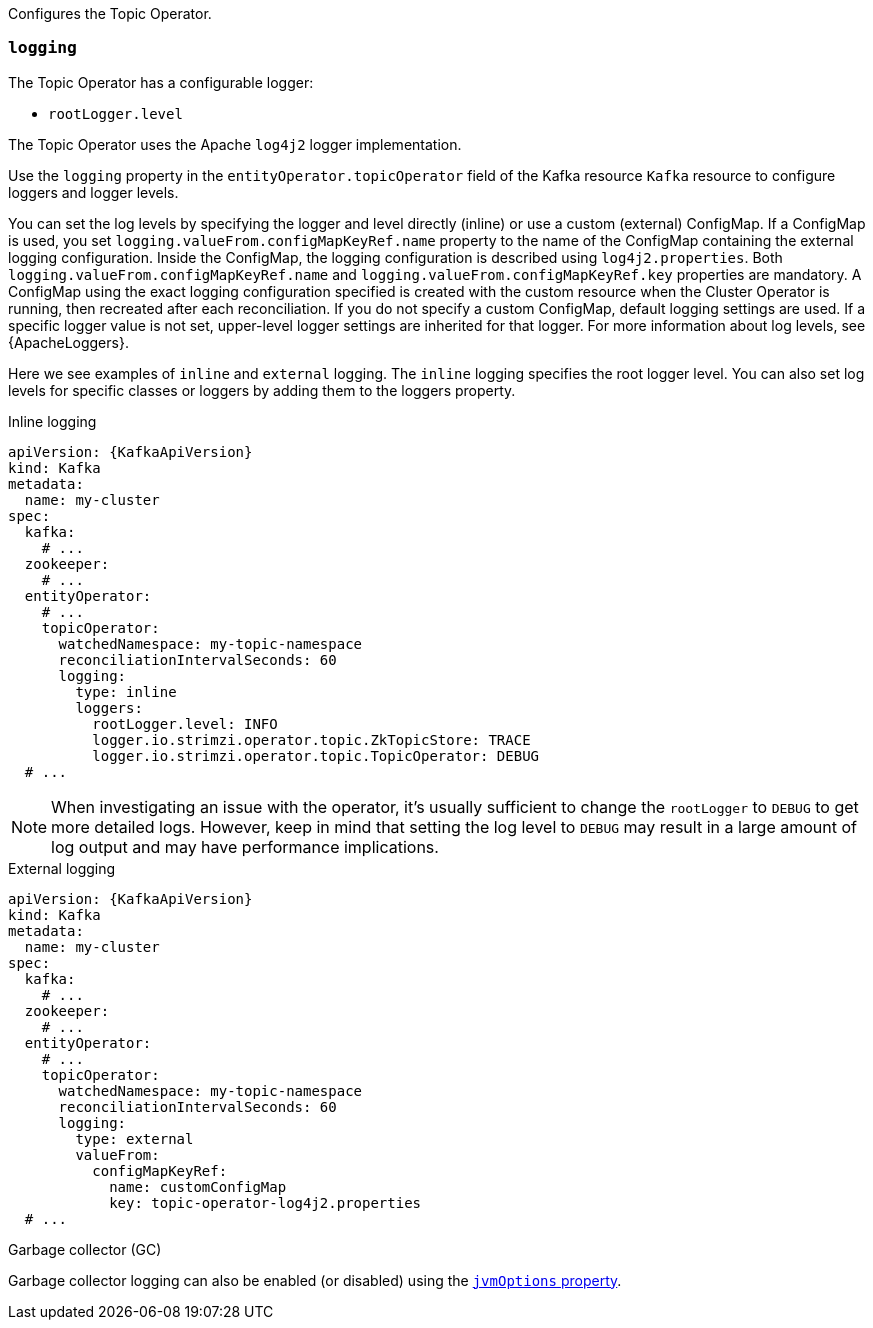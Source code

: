 Configures the Topic Operator.

[id='property-topic-operator-logging-{context}']
=== `logging`

The Topic Operator has a configurable logger:

* `rootLogger.level`

The Topic Operator uses the Apache `log4j2` logger implementation.

Use the `logging` property in the `entityOperator.topicOperator` field of the Kafka resource `Kafka` resource to configure loggers and logger levels.

You can set the log levels by specifying the logger and level directly (inline) or use a custom (external) ConfigMap.
If a ConfigMap is used, you set `logging.valueFrom.configMapKeyRef.name` property to the name of the ConfigMap containing the external logging configuration. Inside the ConfigMap, the logging configuration is described using `log4j2.properties`. Both `logging.valueFrom.configMapKeyRef.name` and `logging.valueFrom.configMapKeyRef.key` properties are mandatory. A ConfigMap using the exact logging configuration specified is created with the custom resource when the Cluster Operator is running, then recreated after each reconciliation. If you do not specify a custom ConfigMap, default logging settings are used. If a specific logger value is not set, upper-level logger settings are inherited for that logger.
For more information about log levels, see {ApacheLoggers}.

Here we see examples of `inline` and `external` logging.
The `inline` logging specifies the root logger level.
You can also set log levels for specific classes or loggers by adding them to the loggers property.

.Inline logging
[source,yaml,subs="+quotes,attributes"]
----
apiVersion: {KafkaApiVersion}
kind: Kafka
metadata:
  name: my-cluster
spec:
  kafka:
    # ...
  zookeeper:
    # ...
  entityOperator:
    # ...
    topicOperator:
      watchedNamespace: my-topic-namespace
      reconciliationIntervalSeconds: 60
      logging:
        type: inline
        loggers:
          rootLogger.level: INFO
          logger.io.strimzi.operator.topic.ZkTopicStore: TRACE
          logger.io.strimzi.operator.topic.TopicOperator: DEBUG
  # ...
----

NOTE: When investigating an issue with the operator, it's usually sufficient to change the `rootLogger` to `DEBUG` to get more detailed logs. 
However, keep in mind that setting the log level to `DEBUG` may result in a large amount of log output and may have performance implications.

.External logging
[source,yaml,subs="+quotes,attributes"]
----
apiVersion: {KafkaApiVersion}
kind: Kafka
metadata:
  name: my-cluster
spec:
  kafka:
    # ...
  zookeeper:
    # ...
  entityOperator:
    # ...
    topicOperator:
      watchedNamespace: my-topic-namespace
      reconciliationIntervalSeconds: 60
      logging:
        type: external
        valueFrom:
          configMapKeyRef:
            name: customConfigMap
            key: topic-operator-log4j2.properties
  # ...
----

.Garbage collector (GC)

Garbage collector logging can also be enabled (or disabled) using the xref:con-common-configuration-garbage-collection-reference[`jvmOptions` property].
